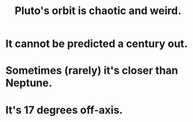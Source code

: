 :PROPERTIES:
:ID:       09a847d2-8414-48b4-a2ae-2422c64276c3
:END:
#+title: Pluto's orbit is chaotic and weird.
* It cannot be predicted a century out.
* Sometimes (rarely) it's closer than Neptune.
* It's 17 degrees off-axis.
